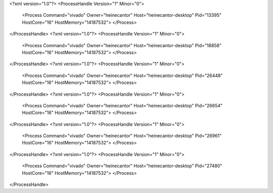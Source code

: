 <?xml version="1.0"?>
<ProcessHandle Version="1" Minor="0">
    <Process Command="vivado" Owner="heinecantor" Host="heinecantor-desktop" Pid="13395" HostCore="16" HostMemory="14187532">
    </Process>
</ProcessHandle>
<?xml version="1.0"?>
<ProcessHandle Version="1" Minor="0">
    <Process Command="vivado" Owner="heinecantor" Host="heinecantor-desktop" Pid="18858" HostCore="16" HostMemory="14187532">
    </Process>
</ProcessHandle>
<?xml version="1.0"?>
<ProcessHandle Version="1" Minor="0">
    <Process Command="vivado" Owner="heinecantor" Host="heinecantor-desktop" Pid="26448" HostCore="16" HostMemory="14187532">
    </Process>
</ProcessHandle>
<?xml version="1.0"?>
<ProcessHandle Version="1" Minor="0">
    <Process Command="vivado" Owner="heinecantor" Host="heinecantor-desktop" Pid="26654" HostCore="16" HostMemory="14187532">
    </Process>
</ProcessHandle>
<?xml version="1.0"?>
<ProcessHandle Version="1" Minor="0">
    <Process Command="vivado" Owner="heinecantor" Host="heinecantor-desktop" Pid="26961" HostCore="16" HostMemory="14187532">
    </Process>
</ProcessHandle>
<?xml version="1.0"?>
<ProcessHandle Version="1" Minor="0">
    <Process Command="vivado" Owner="heinecantor" Host="heinecantor-desktop" Pid="27480" HostCore="16" HostMemory="14187532">
    </Process>
</ProcessHandle>

